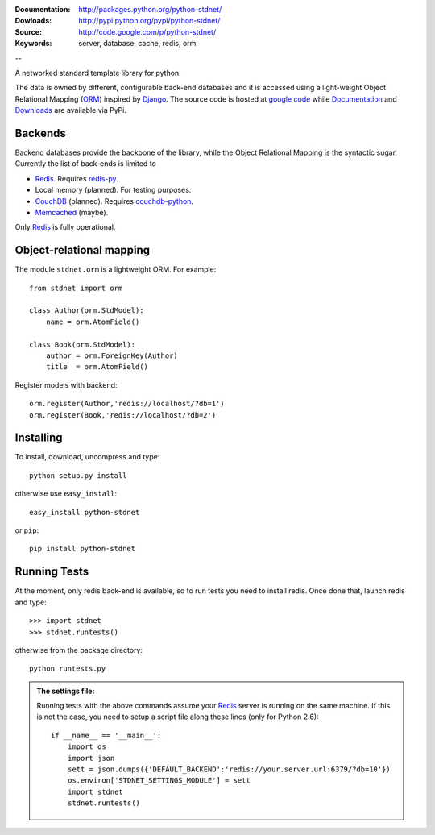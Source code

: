 
:Documentation: http://packages.python.org/python-stdnet/
:Dowloads: http://pypi.python.org/pypi/python-stdnet/
:Source: http://code.google.com/p/python-stdnet/
:Keywords: server, database, cache, redis, orm

--

A networked standard template library for python.

The data is owned by different, configurable back-end databases and it is accessed using a
light-weight Object Relational Mapping (ORM_) inspired by Django_. 
The source code is hosted at `google code`__ while
Documentation__ and Downloads__ are available via PyPi.

__ http://code.google.com/p/python-stdnet/
__ http://packages.python.org/python-stdnet/
__ http://pypi.python.org/pypi/python-stdnet/


Backends
====================
Backend databases provide the backbone of the library, while the Object Relational Mapping
is the syntactic sugar. Currently the list of back-ends is limited to

* Redis_. Requires redis-py_.
* Local memory (planned). For testing purposes.
* CouchDB_ (planned). Requires couchdb-python_.
* Memcached_ (maybe).

Only Redis_ is fully operational.
 
Object-relational mapping
================================
The module ``stdnet.orm`` is a lightweight ORM. For example::
 
	from stdnet import orm
 		
	class Author(orm.StdModel):
	    name = orm.AtomField()

	class Book(orm.StdModel):
	    author = orm.ForeignKey(Author)
	    title  = orm.AtomField()
	    
Register models with backend::

	orm.register(Author,'redis://localhost/?db=1')
	orm.register(Book,'redis://localhost/?db=2')


Installing 
================================
To install, download, uncompress and type::

	python setup.py install

otherwise use ``easy_install``::

	easy_install python-stdnet
	
or ``pip``::

	pip install python-stdnet
	

Running Tests
======================
At the moment, only redis back-end is available, so to run tests you need to install redis.
Once done that, launch redis and type::

	>>> import stdnet
	>>> stdnet.runtests()
	
otherwise from the package directory::

	python runtests.py
	
.. admonition:: The settings file:

	Running tests with the above commands assume your Redis_ server is running on
	the same machine. If this is not the case, you need to setup a
	script file along these lines (only for Python 2.6)::
	
		if __name__ == '__main__':
		    import os
		    import json
		    sett = json.dumps({'DEFAULT_BACKEND':'redis://your.server.url:6379/?db=10'})
		    os.environ['STDNET_SETTINGS_MODULE'] = sett
		    import stdnet
		    stdnet.runtests()


.. _Redis: http://code.google.com/p/redis/
.. _Django: http://www.djangoproject.com/
.. _redis-py: http://github.com/andymccurdy/redis-py
.. _ORM: http://en.wikipedia.org/wiki/Object-relational_mapping
.. _CouchDB: http://couchdb.apache.org/
.. _couchdb-python: http://code.google.com/p/couchdb-python/
.. _Memcached: http://memcached.org/
